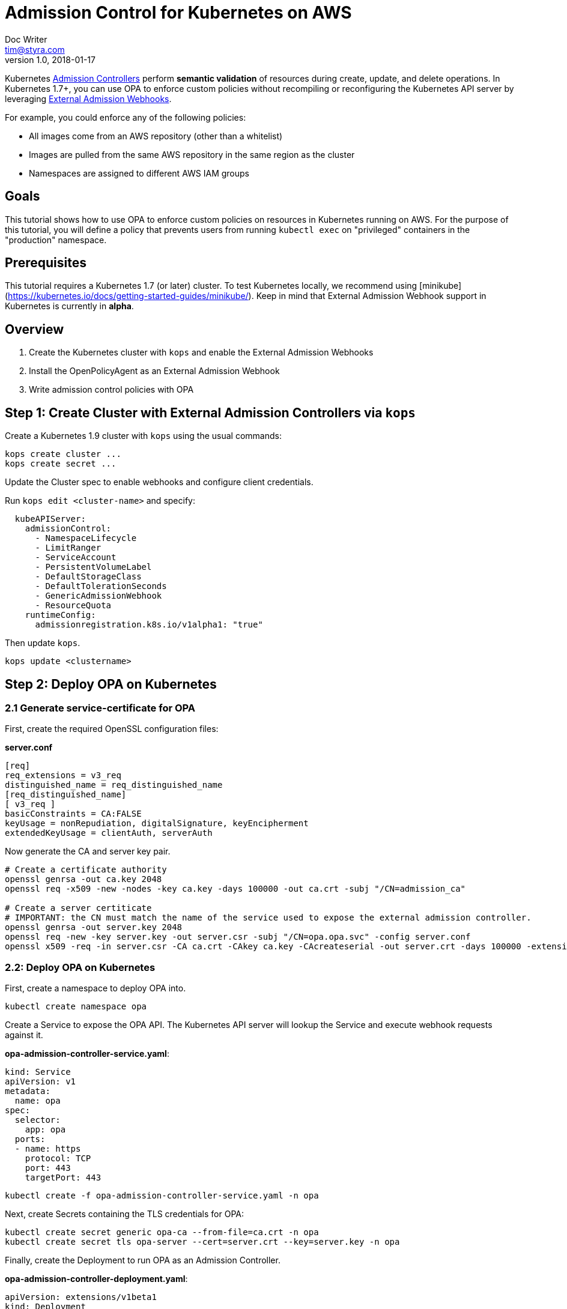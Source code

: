
= Admission Control for Kubernetes on AWS
Doc Writer <tim@styra.com>
v1.0, 2018-01-17

Kubernetes https://kubernetes.io/docs/admin/admission-controllers/[Admission Controllers]
perform *semantic validation* of resources during create, update, and delete operations.
In Kubernetes 1.7+, you can use OPA to enforce custom policies without recompiling or reconfiguring
the Kubernetes API server by leveraging
https://kubernetes.io/docs/admin/extensible-admission-controllers/#external-admission-webhooks[External Admission Webhooks].

For example, you could enforce any of the following policies:

* All images come from an AWS repository (other than a whitelist)
* Images are pulled from the same AWS repository in the same region as the cluster
* Namespaces are assigned to different AWS IAM groups


== Goals

This tutorial shows how to use OPA to enforce custom policies on resources in
Kubernetes running on AWS. For the purpose of this tutorial, you will define a policy that
prevents users from running `kubectl exec` on "privileged" containers in the
"production" namespace.


== Prerequisites

This tutorial requires a Kubernetes 1.7 (or later) cluster. To test Kubernetes locally,
we recommend using [minikube](https://kubernetes.io/docs/getting-started-guides/minikube/).
Keep in mind that External Admission Webhook support in Kubernetes is currently in **alpha**.

== Overview

1. Create the Kubernetes cluster with `kops` and enable the External Admission Webhooks
2. Install the OpenPolicyAgent as an External Admission Webhook
3. Write admission control policies with OPA



== Step 1: Create Cluster with External Admission Controllers via `kops`

Create a Kubernetes 1.9 cluster with `kops` using the usual commands:


```bash
kops create cluster ...
kops create secret ...
```

Update the Cluster spec to enable webhooks and configure client credentials.

Run `kops edit <cluster-name>` and specify:

```yaml
  kubeAPIServer:
    admissionControl:
      - NamespaceLifecycle
      - LimitRanger
      - ServiceAccount
      - PersistentVolumeLabel
      - DefaultStorageClass
      - DefaultTolerationSeconds
      - GenericAdmissionWebhook
      - ResourceQuota
    runtimeConfig:
      admissionregistration.k8s.io/v1alpha1: "true"
```

Then update `kops`.
```bash
kops update <clustername>
```


== Step 2: Deploy OPA on Kubernetes

=== 2.1 Generate service-certificate for OPA

First, create the required OpenSSL configuration files:

*server.conf*
```bash
[req]
req_extensions = v3_req
distinguished_name = req_distinguished_name
[req_distinguished_name]
[ v3_req ]
basicConstraints = CA:FALSE
keyUsage = nonRepudiation, digitalSignature, keyEncipherment
extendedKeyUsage = clientAuth, serverAuth
```

Now generate the CA and server key pair.

```bash
# Create a certificate authority
openssl genrsa -out ca.key 2048
openssl req -x509 -new -nodes -key ca.key -days 100000 -out ca.crt -subj "/CN=admission_ca"

# Create a server certiticate
# IMPORTANT: the CN must match the name of the service used to expose the external admission controller.
openssl genrsa -out server.key 2048
openssl req -new -key server.key -out server.csr -subj "/CN=opa.opa.svc" -config server.conf
openssl x509 -req -in server.csr -CA ca.crt -CAkey ca.key -CAcreateserial -out server.crt -days 100000 -extensions v3_req -extfile server.conf
```

=== 2.2: Deploy OPA on Kubernetes

First, create a namespace to deploy OPA into.

```bash
kubectl create namespace opa
```

Create a Service to expose the OPA API. The Kubernetes API server will lookup
the Service and execute webhook requests against it.

**opa-admission-controller-service.yaml**:

```yaml
kind: Service
apiVersion: v1
metadata:
  name: opa
spec:
  selector:
    app: opa
  ports:
  - name: https
    protocol: TCP
    port: 443
    targetPort: 443
```

```bash
kubectl create -f opa-admission-controller-service.yaml -n opa
```

Next, create Secrets containing the TLS credentials for OPA:

```bash
kubectl create secret generic opa-ca --from-file=ca.crt -n opa
kubectl create secret tls opa-server --cert=server.crt --key=server.key -n opa
```

Finally, create the Deployment to run OPA as an Admission Controller.

**opa-admission-controller-deployment.yaml**:

```yaml
apiVersion: extensions/v1beta1
kind: Deployment
metadata:
  labels:
    app: opa
  name: opa
spec:
  replicas: 1
  template:
    metadata:
      labels:
        app: opa
      name: opa
    spec:
      containers:
        - name: opa
          image: openpolicyagent/opa:0.5.13
          args:
            - "run"
            - "--server"
            - "--tls-cert-file=/certs/tls.crt"
            - "--tls-private-key-file=/certs/tls.key"
            - "--addr=0.0.0.0:443"
            - "--insecure-addr=127.0.0.1:8181"
          volumeMounts:
            - readOnly: true
              mountPath: /certs
              name: opa-server
        - name: kube-mgmt
          image: openpolicyagent/kube-mgmt:0.5
          args:
            - "--replicate=v1/pods"
            - "--pod-name=$(MY_POD_NAME)"
            - "--pod-namespace=$(MY_POD_NAMESPACE)"
            - "--register-admission-controller"
            - "--admission-controller-ca-cert-file=/certs/ca.crt"
            - "--admission-controller-service-name=opa"
            - "--admission-controller-service-namespace=$(MY_POD_NAMESPACE)"
          volumeMounts:
            - readOnly: true
              mountPath: /certs
              name: opa-ca
          env:
            - name: MY_POD_NAME
              valueFrom:
                fieldRef:
                  fieldPath: metadata.name
            - name: MY_POD_NAMESPACE
              valueFrom:
                fieldRef:
                  fieldPath: metadata.namespace
      volumes:
        - name: opa-server
          secret:
            secretName: opa-server
        - name: opa-ca
          secret:
            secretName: opa-ca
```

```bash
kubectl create -f opa-admission-controller-deployment.yaml -n opa
```

When OPA starts, the sidecar (`kube-mgmt`) will register it as an External
Admission Controller. To verify that registration succeeded, run `kubectl proxy`
in another terminal and then query the Kubernetes API for the list of External
Admission Controllers.

```bash
curl localhost:8001/apis/admissionregistration.k8s.io/v1alpha1/externaladmissionhookconfigurations
```

Finally, you can follow the OPA logs to see the webhook requests being issued
by the Kubernetes API server:

```
kubectl logs -l app=opa -c opa -n opa
```

== Step 3:  Enforce Kubernetes Admission Control with OPA

=== 3.1 Load a policy into OPA
To test admission control, create a policy that restricts exec access on
privileged pods:

**image_source.rego**:

```ruby
package system

# Deny requests that include container images not from ECR.
deny[explanation] {
    image_name = input.spec.object.Spec.Containers[_].Image
    image_name_parts = split(image_name, "/")
    repo_name = image_name_parts[0]
    not startswith(repo_name, "12345678.dkr.ecr.us-west-2.amazonaws.com")
    explanation = sprintf("image '%v' not from AWS ECR", [image_name])
}


# main is entry point to policy.
# Boilerplate required by admission webhook.
# Policy decision is `status`, which is either
#   {"allowed": true} or
#   {"allowed": false, "status": {"reason": <string>}}
main = {
    "apiVersion": "admission.k8s.io/v1alpha1",
    "kind": "AdmissionReview",
    "status": {"allowed": allowed, "status": {"reason": reason}}
}

# Boilerplate: construct 'reason' and 'allowed' variables.
#  Real policy is collection of 'deny' statements.
#  If not denied, allow.
reason = msg {
    msg = concat(", ", deny)
}
default allowed = true
allowed = false { n = count(deny); n > 0 }

```

Store the policy in Kubernetes as a ConfigMap.

```bash
kubectl create configmap privileged-exec --from-file=image_source.rego -n opa
```

The OPA sidecar will notice the ConfigMap and automatically load the contained
policy into OPA.

=== 3.2 Check that the policy is working

To verify that your policy is working, create separate test Pods in the `production` namespace.

**nginx-pod.yaml**:

```yaml
kind: Pod
apiVersion: v1
metadata:
  name: nginx
  labels:
    app: nginx
spec:
  containers:
  - image: nginx
    name: nginx
```

**amazon-linux-pod.yaml**:

```yaml
kind: Pod
apiVersion: v1
metadata:
  name: amazon-linux-pod
  labels:
    app: amazon-linux
spec:
  containers:
  - image: 12345678.dkr.ecr.us-west-2.amazonaws.com/amazon-linux
    name: amazon-linux
```

Create a 'production' namespace.
```bash
kubectl create namespace production
```

Verify that you can create an amazon-linux pod.
```bash
kubectl -n production create -f amazon-linux-pod.yaml
```

Verify that you CANNOT create an nginx pod.
```bash
kubectl -n production create -f nginx-pod.yaml
```


== Wrap Up

Congratulations for finishing the tutorial!

This tutorial showed how you can leverage OPA to enforce admission control
decisions in Kubernetes clusters without modifying or recompiling any
Kubernetes components. Furthermore, once Kubernetes is configured to use OPA as
an External Admission Controller, policies can be modified on-the-fly to
satisfy changing operational requirements.
